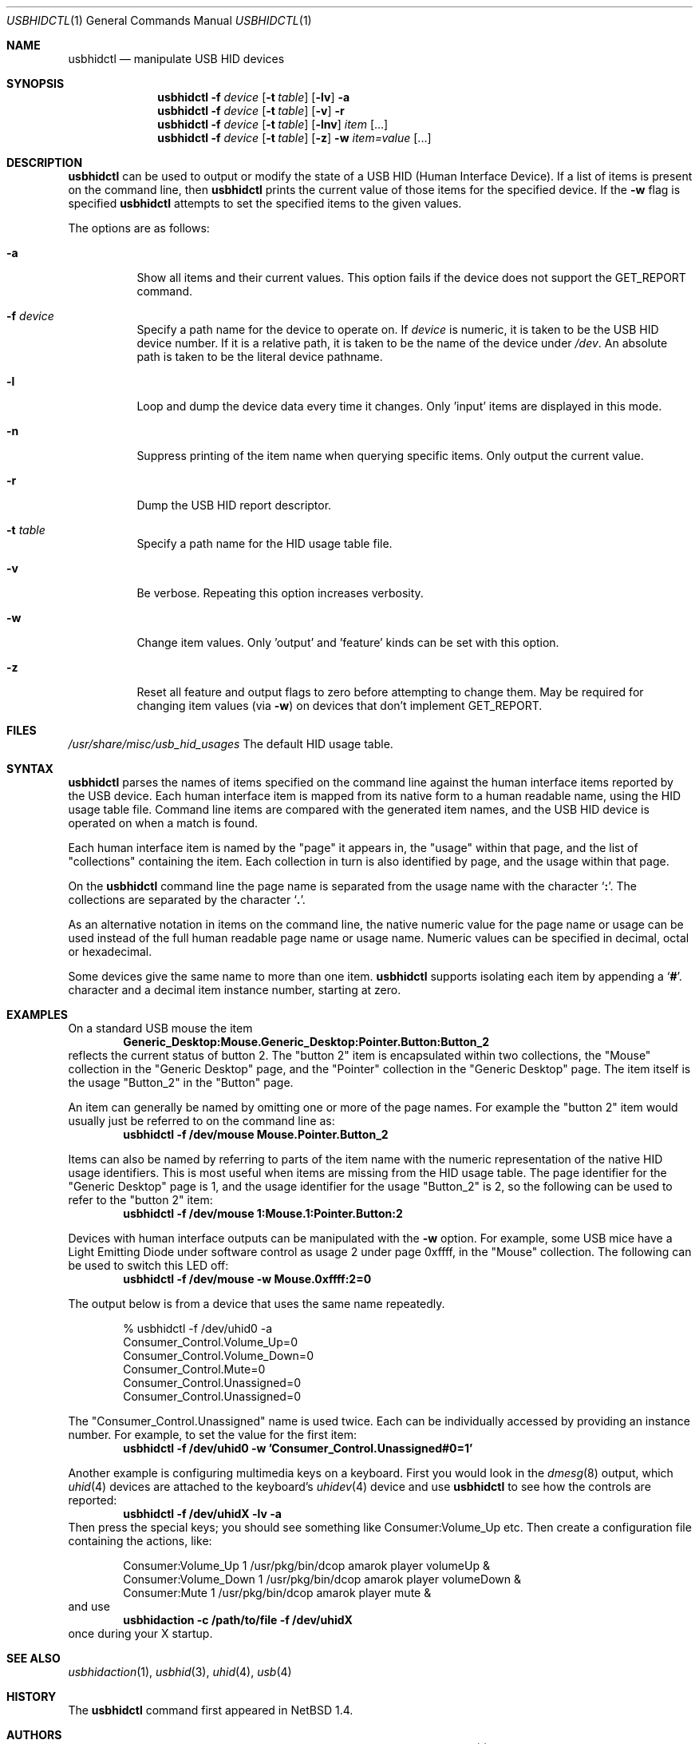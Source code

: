.\" $NetBSD: usbhidctl.1,v 1.24 2013/07/20 21:40:01 wiz Exp $
.\"
.\" Copyright (c) 2001 The NetBSD Foundation, Inc.
.\" All rights reserved.
.\"
.\" This code is derived from software contributed to The NetBSD Foundation
.\" by David Sainty <David.Sainty@dtsp.co.nz>
.\"
.\" Redistribution and use in source and binary forms, with or without
.\" modification, are permitted provided that the following conditions
.\" are met:
.\" 1. Redistributions of source code must retain the above copyright
.\"    notice, this list of conditions and the following disclaimer.
.\" 2. Redistributions in binary form must reproduce the above copyright
.\"    notice, this list of conditions and the following disclaimer in the
.\"    documentation and/or other materials provided with the distribution.
.\"
.\" THIS SOFTWARE IS PROVIDED BY THE NETBSD FOUNDATION, INC. AND CONTRIBUTORS
.\" ``AS IS'' AND ANY EXPRESS OR IMPLIED WARRANTIES, INCLUDING, BUT NOT LIMITED
.\" TO, THE IMPLIED WARRANTIES OF MERCHANTABILITY AND FITNESS FOR A PARTICULAR
.\" PURPOSE ARE DISCLAIMED.  IN NO EVENT SHALL THE FOUNDATION OR CONTRIBUTORS
.\" BE LIABLE FOR ANY DIRECT, INDIRECT, INCIDENTAL, SPECIAL, EXEMPLARY, OR
.\" CONSEQUENTIAL DAMAGES (INCLUDING, BUT NOT LIMITED TO, PROCUREMENT OF
.\" SUBSTITUTE GOODS OR SERVICES; LOSS OF USE, DATA, OR PROFITS; OR BUSINESS
.\" INTERRUPTION) HOWEVER CAUSED AND ON ANY THEORY OF LIABILITY, WHETHER IN
.\" CONTRACT, STRICT LIABILITY, OR TORT (INCLUDING NEGLIGENCE OR OTHERWISE)
.\" ARISING IN ANY WAY OUT OF THE USE OF THIS SOFTWARE, EVEN IF ADVISED OF THE
.\" POSSIBILITY OF SUCH DAMAGE.
.\"
.Dd March 30, 2011
.Dt USBHIDCTL 1
.Os
.Sh NAME
.Nm usbhidctl
.Nd manipulate USB HID devices
.Sh SYNOPSIS
.Nm
.Fl f Ar device
.Op Fl t Ar table
.Op Fl lv
.Fl a
.Nm
.Fl f Ar device
.Op Fl t Ar table
.Op Fl v
.Fl r
.Nm
.Fl f Ar device
.Op Fl t Ar table
.Op Fl lnv
.Ar item Op ...
.Nm
.Fl f Ar device
.Op Fl t Ar table
.Op Fl z
.Fl w
.Ar item=value Op ...
.Sh DESCRIPTION
.Nm
can be used to output or modify the state of a USB HID (Human Interface
Device).
If a list of items is present on the command line, then
.Nm
prints the current value of those items for the specified device.
If the
.Fl w
flag is specified
.Nm
attempts to set the specified items to the given values.
.Pp
The options are as follows:
.Bl -tag -width Ds
.It Fl a
Show all items and their current values.
This option fails if the device does not support the
.Dv GET_REPORT
command.
.It Fl f Ar device
Specify a path name for the device to operate on.
If
.Ar device
is numeric, it is taken to be the USB HID device number.
If it is a relative
path, it is taken to be the name of the device under
.Pa /dev .
An absolute path is taken to be the literal device pathname.
.It Fl l
Loop and dump the device data every time it changes.
Only 'input' items are displayed in this mode.
.It Fl n
Suppress printing of the item name when querying specific items.
Only output the current value.
.It Fl r
Dump the USB HID report descriptor.
.It Fl t Ar table
Specify a path name for the HID usage table file.
.It Fl v
Be verbose.
Repeating this option increases verbosity.
.It Fl w
Change item values.
Only 'output' and 'feature' kinds can be set with this
option.
.It Fl z
Reset all feature and output flags to zero before attempting to change them.
May be required for changing item values (via
.Fl w )
on devices that don't implement
.Dv GET_REPORT .
.El
.Sh FILES
.Pa /usr/share/misc/usb_hid_usages
The default HID usage table.
.Sh SYNTAX
.Nm
parses the names of items specified on the command line against the human
interface items reported by the USB device.
Each human interface item is
mapped from its native form to a human readable name, using the HID usage
table file.
Command line items are compared with the generated item names,
and the USB HID device is operated on when a match is found.
.Pp
Each human interface item is named by the
.Qq page
it appears in, the
.Qq usage
within that page, and the list of
.Qq collections
containing the item.
Each collection in turn is also identified by page, and
the usage within that page.
.Pp
On the
.Nm
command line the page name is separated from the usage name with the character
.Sq Cm \&: .
The collections are separated by the character
.Sq Cm \&. .
.Pp
As an alternative notation in items on the command line, the native numeric
value for the page name or usage can be used instead of the full human
readable page name or usage name.
Numeric values can be specified in decimal,
octal or hexadecimal.
.Pp
Some devices give the same name to more than one item.
.Nm
supports isolating each item by appending a
.Sq Cm \&# .
character and a decimal item instance number, starting at zero.
.Sh EXAMPLES
On a standard USB mouse the item
.Dl Generic_Desktop:Mouse.Generic_Desktop:Pointer.Button:Button_2
reflects the current status of button 2.
The
.Qq button 2
item is encapsulated within two collections, the
.Qq Mouse
collection in the
.Qq Generic Desktop
page, and the
.Qq Pointer
collection in the
.Qq Generic Desktop
page.
The item itself is the usage
.Qq Button_2
in the
.Qq Button
page.
.Pp
An item can generally be named by omitting one or more of the page names.
For example the
.Qq button 2
item would usually just be referred to on the command line as:
.Dl usbhidctl -f /dev/mouse Mouse.Pointer.Button_2
.Pp
Items can also be named by referring to parts of the item name with the
numeric representation of the native HID usage identifiers.
This is most
useful when items are missing from the HID usage table.
The page identifier for the
.Qq Generic Desktop
page is 1, and the usage identifier for the usage
.Qq Button_2
is 2, so the following can be used to refer to the
.Qq button 2
item:
.Dl usbhidctl -f /dev/mouse 1:Mouse.1:Pointer.Button:2
.Pp
Devices with human interface outputs can be manipulated with the
.Fl w
option.
For example, some USB mice have a Light Emitting Diode under software
control as usage 2 under page 0xffff, in the
.Qq Mouse
collection.
The following can be used to switch this LED off:
.Dl usbhidctl -f /dev/mouse -w Mouse.0xffff:2=0
.Pp
The output below is from a device that uses the same name repeatedly.
.Bd -literal -offset indent
% usbhidctl -f /dev/uhid0 -a
Consumer_Control.Volume_Up=0
Consumer_Control.Volume_Down=0
Consumer_Control.Mute=0
Consumer_Control.Unassigned=0
Consumer_Control.Unassigned=0
.Ed
.Pp
The
.Qq Consumer_Control.Unassigned
name is used twice.
Each can be individually accessed by providing an instance number.
For example, to set the value for the first item:
.Dl usbhidctl -f /dev/uhid0 -w 'Consumer_Control.Unassigned#0=1'
.Pp
Another example is configuring multimedia keys on a keyboard.
First you would look in the
.Xr dmesg 8
output, which
.Xr uhid 4
devices are attached to the keyboard's
.Xr uhidev 4
device and use
.Nm
to see how the controls are reported:
.Dl usbhidctl -f /dev/uhidX -lv -a
Then press the special keys; you should see something like
.Dv Consumer:Volume_Up
etc.
Then create a configuration file containing the actions, like:
.Bd -literal -offset indent
Consumer:Volume_Up      1       /usr/pkg/bin/dcop amarok player volumeUp &
Consumer:Volume_Down    1       /usr/pkg/bin/dcop amarok player volumeDown &
Consumer:Mute           1       /usr/pkg/bin/dcop amarok player mute &
.Ed
and use
.Dl usbhidaction -c /path/to/file -f /dev/uhidX
once during your X startup.
.Sh SEE ALSO
.Xr usbhidaction 1 ,
.Xr usbhid 3 ,
.Xr uhid 4 ,
.Xr usb 4
.Sh HISTORY
The
.Nm
command first appeared in
.Nx 1.4 .
.Sh AUTHORS
.An David Sainty Aq Mt David.Sainty@dtsp.co.nz

